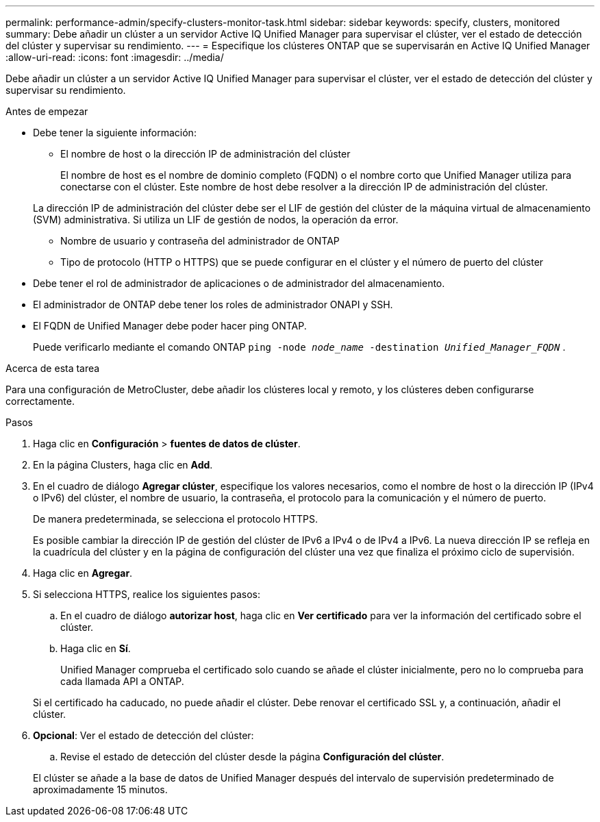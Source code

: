 ---
permalink: performance-admin/specify-clusters-monitor-task.html 
sidebar: sidebar 
keywords: specify, clusters, monitored 
summary: Debe añadir un clúster a un servidor Active IQ Unified Manager para supervisar el clúster, ver el estado de detección del clúster y supervisar su rendimiento. 
---
= Especifique los clústeres ONTAP que se supervisarán en Active IQ Unified Manager
:allow-uri-read: 
:icons: font
:imagesdir: ../media/


[role="lead"]
Debe añadir un clúster a un servidor Active IQ Unified Manager para supervisar el clúster, ver el estado de detección del clúster y supervisar su rendimiento.

.Antes de empezar
* Debe tener la siguiente información:
+
** El nombre de host o la dirección IP de administración del clúster
+
El nombre de host es el nombre de dominio completo (FQDN) o el nombre corto que Unified Manager utiliza para conectarse con el clúster. Este nombre de host debe resolver a la dirección IP de administración del clúster.

+
La dirección IP de administración del clúster debe ser el LIF de gestión del clúster de la máquina virtual de almacenamiento (SVM) administrativa. Si utiliza un LIF de gestión de nodos, la operación da error.

** Nombre de usuario y contraseña del administrador de ONTAP
** Tipo de protocolo (HTTP o HTTPS) que se puede configurar en el clúster y el número de puerto del clúster


* Debe tener el rol de administrador de aplicaciones o de administrador del almacenamiento.
* El administrador de ONTAP debe tener los roles de administrador ONAPI y SSH.
* El FQDN de Unified Manager debe poder hacer ping ONTAP.
+
Puede verificarlo mediante el comando ONTAP `ping -node _node_name_ -destination _Unified_Manager_FQDN_` .



.Acerca de esta tarea
Para una configuración de MetroCluster, debe añadir los clústeres local y remoto, y los clústeres deben configurarse correctamente.

.Pasos
. Haga clic en *Configuración* > *fuentes de datos de clúster*.
. En la página Clusters, haga clic en *Add*.
. En el cuadro de diálogo *Agregar clúster*, especifique los valores necesarios, como el nombre de host o la dirección IP (IPv4 o IPv6) del clúster, el nombre de usuario, la contraseña, el protocolo para la comunicación y el número de puerto.
+
De manera predeterminada, se selecciona el protocolo HTTPS.

+
Es posible cambiar la dirección IP de gestión del clúster de IPv6 a IPv4 o de IPv4 a IPv6. La nueva dirección IP se refleja en la cuadrícula del clúster y en la página de configuración del clúster una vez que finaliza el próximo ciclo de supervisión.

. Haga clic en *Agregar*.
. Si selecciona HTTPS, realice los siguientes pasos:
+
.. En el cuadro de diálogo *autorizar host*, haga clic en *Ver certificado* para ver la información del certificado sobre el clúster.
.. Haga clic en *Sí*.
+
Unified Manager comprueba el certificado solo cuando se añade el clúster inicialmente, pero no lo comprueba para cada llamada API a ONTAP.

+
Si el certificado ha caducado, no puede añadir el clúster. Debe renovar el certificado SSL y, a continuación, añadir el clúster.



. *Opcional*: Ver el estado de detección del clúster:
+
.. Revise el estado de detección del clúster desde la página *Configuración del clúster*.


+
El clúster se añade a la base de datos de Unified Manager después del intervalo de supervisión predeterminado de aproximadamente 15 minutos.


